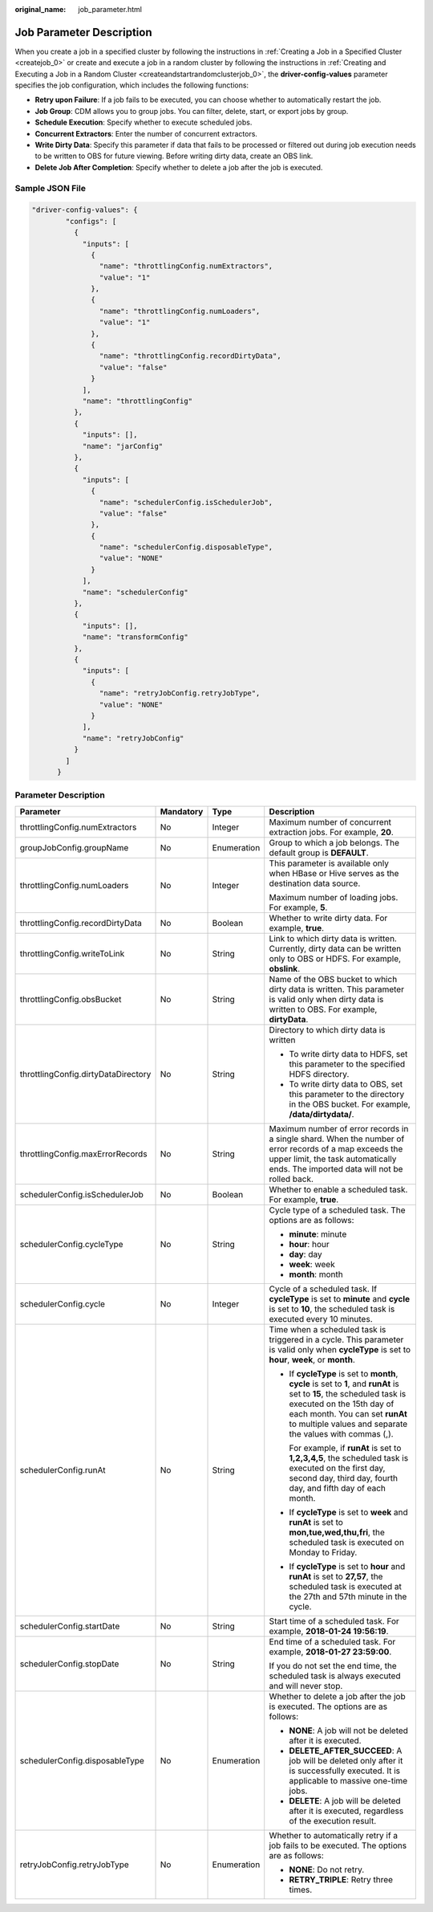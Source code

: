 :original_name: job_parameter.html

.. _job_parameter:

Job Parameter Description
=========================

When you create a job in a specified cluster by following the instructions in :ref:`Creating a Job in a Specified Cluster <createjob_0>` or create and execute a job in a random cluster by following the instructions in :ref:`Creating and Executing a Job in a Random Cluster <createandstartrandomclusterjob_0>`, the **driver-config-values** parameter specifies the job configuration, which includes the following functions:

-  **Retry upon Failure**: If a job fails to be executed, you can choose whether to automatically restart the job.
-  **Job Group**: CDM allows you to group jobs. You can filter, delete, start, or export jobs by group.
-  **Schedule Execution**: Specify whether to execute scheduled jobs.
-  **Concurrent Extractors**: Enter the number of concurrent extractors.
-  **Write Dirty Data**: Specify this parameter if data that fails to be processed or filtered out during job execution needs to be written to OBS for future viewing. Before writing dirty data, create an OBS link.
-  **Delete Job After Completion**: Specify whether to delete a job after the job is executed.

Sample JSON File
----------------

.. code-block::

   "driver-config-values": {
           "configs": [
             {
               "inputs": [
                 {
                   "name": "throttlingConfig.numExtractors",
                   "value": "1"
                 },
                 {
                   "name": "throttlingConfig.numLoaders",
                   "value": "1"
                 },
                 {
                   "name": "throttlingConfig.recordDirtyData",
                   "value": "false"
                 }
               ],
               "name": "throttlingConfig"
             },
             {
               "inputs": [],
               "name": "jarConfig"
             },
             {
               "inputs": [
                 {
                   "name": "schedulerConfig.isSchedulerJob",
                   "value": "false"
                 },
                 {
                   "name": "schedulerConfig.disposableType",
                   "value": "NONE"
                 }
               ],
               "name": "schedulerConfig"
             },
             {
               "inputs": [],
               "name": "transformConfig"
             },
             {
               "inputs": [
                 {
                   "name": "retryJobConfig.retryJobType",
                   "value": "NONE"
                 }
               ],
               "name": "retryJobConfig"
             }
           ]
         }

Parameter Description
---------------------

+-------------------------------------+-----------------+-----------------+-----------------------------------------------------------------------------------------------------------------------------------------------------------------------------------------------------------------------------------------------------+
| Parameter                           | Mandatory       | Type            | Description                                                                                                                                                                                                                                         |
+=====================================+=================+=================+=====================================================================================================================================================================================================================================================+
| throttlingConfig.numExtractors      | No              | Integer         | Maximum number of concurrent extraction jobs. For example, **20**.                                                                                                                                                                                  |
+-------------------------------------+-----------------+-----------------+-----------------------------------------------------------------------------------------------------------------------------------------------------------------------------------------------------------------------------------------------------+
| groupJobConfig.groupName            | No              | Enumeration     | Group to which a job belongs. The default group is **DEFAULT**.                                                                                                                                                                                     |
+-------------------------------------+-----------------+-----------------+-----------------------------------------------------------------------------------------------------------------------------------------------------------------------------------------------------------------------------------------------------+
| throttlingConfig.numLoaders         | No              | Integer         | This parameter is available only when HBase or Hive serves as the destination data source.                                                                                                                                                          |
|                                     |                 |                 |                                                                                                                                                                                                                                                     |
|                                     |                 |                 | Maximum number of loading jobs. For example, **5**.                                                                                                                                                                                                 |
+-------------------------------------+-----------------+-----------------+-----------------------------------------------------------------------------------------------------------------------------------------------------------------------------------------------------------------------------------------------------+
| throttlingConfig.recordDirtyData    | No              | Boolean         | Whether to write dirty data. For example, **true**.                                                                                                                                                                                                 |
+-------------------------------------+-----------------+-----------------+-----------------------------------------------------------------------------------------------------------------------------------------------------------------------------------------------------------------------------------------------------+
| throttlingConfig.writeToLink        | No              | String          | Link to which dirty data is written. Currently, dirty data can be written only to OBS or HDFS. For example, **obslink**.                                                                                                                            |
+-------------------------------------+-----------------+-----------------+-----------------------------------------------------------------------------------------------------------------------------------------------------------------------------------------------------------------------------------------------------+
| throttlingConfig.obsBucket          | No              | String          | Name of the OBS bucket to which dirty data is written. This parameter is valid only when dirty data is written to OBS. For example, **dirtyData**.                                                                                                  |
+-------------------------------------+-----------------+-----------------+-----------------------------------------------------------------------------------------------------------------------------------------------------------------------------------------------------------------------------------------------------+
| throttlingConfig.dirtyDataDirectory | No              | String          | Directory to which dirty data is written                                                                                                                                                                                                            |
|                                     |                 |                 |                                                                                                                                                                                                                                                     |
|                                     |                 |                 | -  To write dirty data to HDFS, set this parameter to the specified HDFS directory.                                                                                                                                                                 |
|                                     |                 |                 | -  To write dirty data to OBS, set this parameter to the directory in the OBS bucket. For example, **/data/dirtydata/**.                                                                                                                            |
+-------------------------------------+-----------------+-----------------+-----------------------------------------------------------------------------------------------------------------------------------------------------------------------------------------------------------------------------------------------------+
| throttlingConfig.maxErrorRecords    | No              | String          | Maximum number of error records in a single shard. When the number of error records of a map exceeds the upper limit, the task automatically ends. The imported data will not be rolled back.                                                       |
+-------------------------------------+-----------------+-----------------+-----------------------------------------------------------------------------------------------------------------------------------------------------------------------------------------------------------------------------------------------------+
| schedulerConfig.isSchedulerJob      | No              | Boolean         | Whether to enable a scheduled task. For example, **true**.                                                                                                                                                                                          |
+-------------------------------------+-----------------+-----------------+-----------------------------------------------------------------------------------------------------------------------------------------------------------------------------------------------------------------------------------------------------+
| schedulerConfig.cycleType           | No              | String          | Cycle type of a scheduled task. The options are as follows:                                                                                                                                                                                         |
|                                     |                 |                 |                                                                                                                                                                                                                                                     |
|                                     |                 |                 | -  **minute**: minute                                                                                                                                                                                                                               |
|                                     |                 |                 | -  **hour**: hour                                                                                                                                                                                                                                   |
|                                     |                 |                 | -  **day**: day                                                                                                                                                                                                                                     |
|                                     |                 |                 | -  **week**: week                                                                                                                                                                                                                                   |
|                                     |                 |                 | -  **month**: month                                                                                                                                                                                                                                 |
+-------------------------------------+-----------------+-----------------+-----------------------------------------------------------------------------------------------------------------------------------------------------------------------------------------------------------------------------------------------------+
| schedulerConfig.cycle               | No              | Integer         | Cycle of a scheduled task. If **cycleType** is set to **minute** and **cycle** is set to **10**, the scheduled task is executed every 10 minutes.                                                                                                   |
+-------------------------------------+-----------------+-----------------+-----------------------------------------------------------------------------------------------------------------------------------------------------------------------------------------------------------------------------------------------------+
| schedulerConfig.runAt               | No              | String          | Time when a scheduled task is triggered in a cycle. This parameter is valid only when **cycleType** is set to **hour**, **week**, or **month**.                                                                                                     |
|                                     |                 |                 |                                                                                                                                                                                                                                                     |
|                                     |                 |                 | -  If **cycleType** is set to **month**, **cycle** is set to **1**, and **runAt** is set to **15**, the scheduled task is executed on the 15th day of each month. You can set **runAt** to multiple values and separate the values with commas (,). |
|                                     |                 |                 |                                                                                                                                                                                                                                                     |
|                                     |                 |                 |    For example, if **runAt** is set to **1,2,3,4,5**, the scheduled task is executed on the first day, second day, third day, fourth day, and fifth day of each month.                                                                              |
|                                     |                 |                 |                                                                                                                                                                                                                                                     |
|                                     |                 |                 | -  If **cycleType** is set to **week** and **runAt** is set to **mon,tue,wed,thu,fri**, the scheduled task is executed on Monday to Friday.                                                                                                         |
|                                     |                 |                 |                                                                                                                                                                                                                                                     |
|                                     |                 |                 | -  If **cycleType** is set to **hour** and **runAt** is set to **27,57**, the scheduled task is executed at the 27th and 57th minute in the cycle.                                                                                                  |
+-------------------------------------+-----------------+-----------------+-----------------------------------------------------------------------------------------------------------------------------------------------------------------------------------------------------------------------------------------------------+
| schedulerConfig.startDate           | No              | String          | Start time of a scheduled task. For example, **2018-01-24 19:56:19**.                                                                                                                                                                               |
+-------------------------------------+-----------------+-----------------+-----------------------------------------------------------------------------------------------------------------------------------------------------------------------------------------------------------------------------------------------------+
| schedulerConfig.stopDate            | No              | String          | End time of a scheduled task. For example, **2018-01-27 23:59:00**.                                                                                                                                                                                 |
|                                     |                 |                 |                                                                                                                                                                                                                                                     |
|                                     |                 |                 | If you do not set the end time, the scheduled task is always executed and will never stop.                                                                                                                                                          |
+-------------------------------------+-----------------+-----------------+-----------------------------------------------------------------------------------------------------------------------------------------------------------------------------------------------------------------------------------------------------+
| schedulerConfig.disposableType      | No              | Enumeration     | Whether to delete a job after the job is executed. The options are as follows:                                                                                                                                                                      |
|                                     |                 |                 |                                                                                                                                                                                                                                                     |
|                                     |                 |                 | -  **NONE**: A job will not be deleted after it is executed.                                                                                                                                                                                        |
|                                     |                 |                 | -  **DELETE_AFTER_SUCCEED**: A job will be deleted only after it is successfully executed. It is applicable to massive one-time jobs.                                                                                                               |
|                                     |                 |                 | -  **DELETE**: A job will be deleted after it is executed, regardless of the execution result.                                                                                                                                                      |
+-------------------------------------+-----------------+-----------------+-----------------------------------------------------------------------------------------------------------------------------------------------------------------------------------------------------------------------------------------------------+
| retryJobConfig.retryJobType         | No              | Enumeration     | Whether to automatically retry if a job fails to be executed. The options are as follows:                                                                                                                                                           |
|                                     |                 |                 |                                                                                                                                                                                                                                                     |
|                                     |                 |                 | -  **NONE**: Do not retry.                                                                                                                                                                                                                          |
|                                     |                 |                 | -  **RETRY_TRIPLE**: Retry three times.                                                                                                                                                                                                             |
+-------------------------------------+-----------------+-----------------+-----------------------------------------------------------------------------------------------------------------------------------------------------------------------------------------------------------------------------------------------------+
